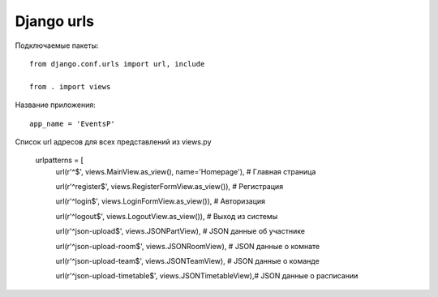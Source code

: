 Django urls
===========



Подключаемые пакеты::
	
	from django.conf.urls import url, include
	
	from . import views

Название приложения::

	app_name = 'EventsP'

Список url адресов для всех представлений из views.py

	urlpatterns = [
		url(r'^$', views.MainView.as_view(), name='Homepage'),	 # Главная страница
		
		
		url(r'^register$', views.RegisterFormView.as_view()),	 # Регистрация
		
		url(r'^login$', views.LoginFormView.as_view()),		 	 # Авторизация
		
		url(r'^logout$', views.LogoutView.as_view()),		 	 # Выход из системы
		
		url(r'^json-upload$', views.JSONPartView),			 	 # JSON данные об участнике
		
		url(r'^json-upload-room$', views.JSONRoomView),			 # JSON данные о комнате
		
		url(r'^json-upload-team$', views.JSONTeamView), 	  	 # JSON данные о команде

		url(r'^json-upload-timetable$', views.JSONTimetableView),# JSON данные о расписании


